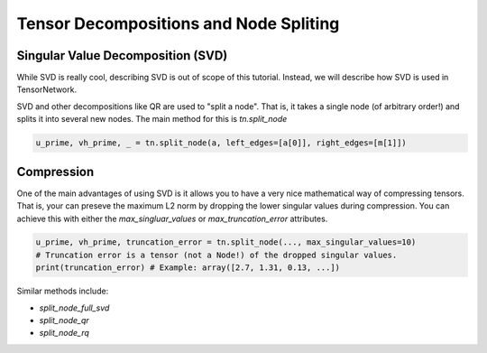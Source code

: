 Tensor Decompositions and Node Spliting
=======================================


Singular Value Decomposition (SVD)
----------------------------------
While SVD is really cool, describing SVD is out of scope of this tutorial. Instead, we will describe how SVD is used in TensorNetwork.

SVD and other decompositions like QR are used to "split a node". That is, it takes a single node (of arbitrary order!) and splits it into several new nodes. The main method for this is `tn.split_node`

.. code-block:: python3

  u_prime, vh_prime, _ = tn.split_node(a, left_edges=[a[0]], right_edges=[m[1]])

.. figure:: _static/svd.png

Compression
-----------
One of the main advantages of using SVD is it allows you to have a 
very nice mathematical way of compressing tensors. That is, your can preseve the maximum L2 norm
by dropping the lower singular values during compression. You can achieve this with either the `max_singluar_values` or `max_truncation_error` attributes. 

.. code-block:: python3

  u_prime, vh_prime, truncation_error = tn.split_node(..., max_singular_values=10)
  # Truncation error is a tensor (not a Node!) of the dropped singular values.
  print(truncation_error) # Example: array([2.7, 1.31, 0.13, ...])


Similar methods include:

- `split_node_full_svd`
- `split_node_qr`
- `split_node_rq`